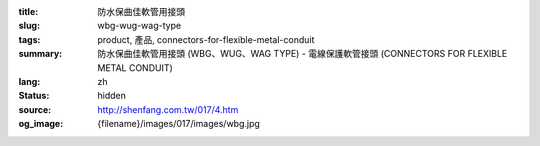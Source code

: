 :title: 防水保曲佳軟管用接頭
:slug: wbg-wug-wag-type
:tags: product, 產品, connectors-for-flexible-metal-conduit
:summary: 防水保曲佳軟管用接頭 (WBG、WUG、WAG TYPE) - 電線保護軟管接頭 (CONNECTORS FOR FLEXIBLE METAL CONDUIT)
:lang: zh
:status: hidden
:source: http://shenfang.com.tw/017/4.htm
:og_image: {filename}/images/017/images/wbg.jpg
